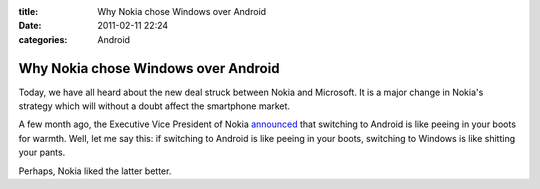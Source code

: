 :title: Why Nokia chose Windows over Android
:date: 2011-02-11 22:24
:categories: Android

Why Nokia chose Windows over Android
====================================

Today, we have all heard about the new deal struck between Nokia and Microsoft.
It is a major change in Nokia's strategy which will without a doubt affect the
smartphone market.

A few month ago, the Executive Vice President of Nokia `announced`_ that
switching to Android is like peeing in your boots for warmth. Well, let me say
this: if switching to Android is like peeing in your boots, switching to
Windows is like shitting your pants.

Perhaps, Nokia liked the latter better.


.. _announced: http://www.mobilecrunch.com/2010/09/22/nokia-evp-anssi-vanjoki-switching-to-android-is-like-peeing-in-your-pants-for-warmth/
